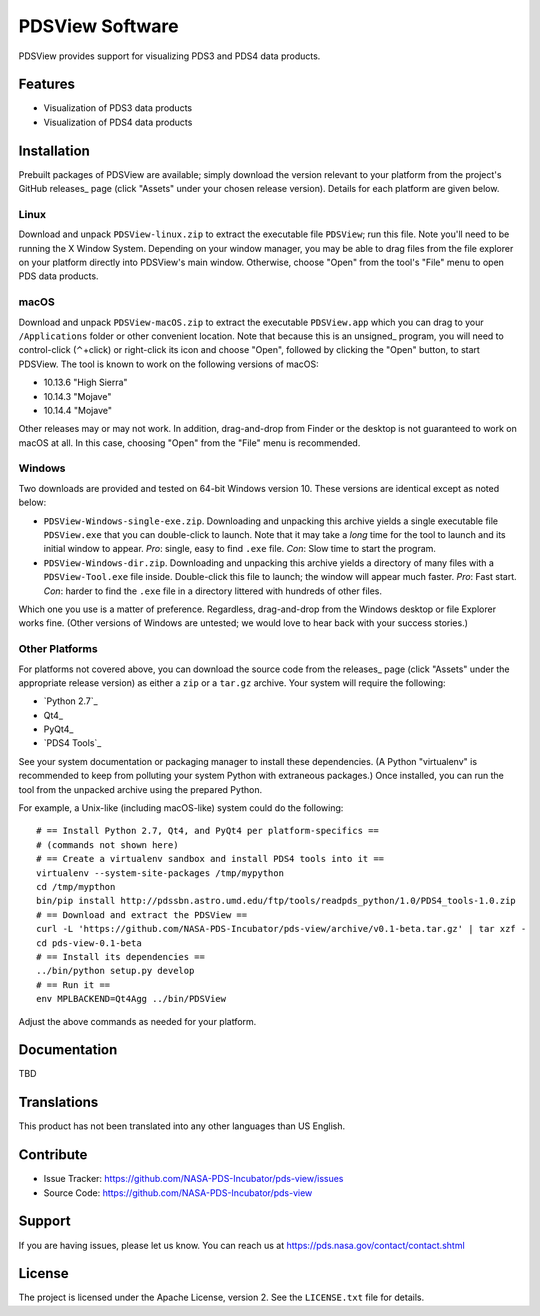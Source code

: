 ===================
 PDSView Software
===================

PDSView provides support for visualizing PDS3 and PDS4 data
products.


Features
========

• Visualization of PDS3 data products
• Visualization of PDS4 data products


Installation
============

Prebuilt packages of PDSView are available; simply download the
version relevant to your platform from the project's GitHub releases_ page
(click "Assets" under your chosen release version). Details for each platform
are given below.


Linux
-----

Download and unpack ``PDSView-linux.zip`` to extract the executable
file ``PDSView``; run this file. Note you'll need to be running the X
Window System. Depending on your window manager, you may be able to drag files
from the file explorer on your platform directly into PDSView's
main window. Otherwise, choose "Open" from the tool's "File" menu to open PDS
data products.


macOS
-----

Download and unpack ``PDSView-macOS.zip`` to extract the executable
``PDSView.app`` which you can drag to your ``/Applications`` folder
or other convenient location. Note that because this is an unsigned_ program,
you will need to control-click (⌃+click) or right-click its icon and choose
"Open", followed by clicking the "Open" button, to start PDSView.
The tool is known to work on the following versions of macOS:

• 10.13.6 "High Sierra"
• 10.14.3 "Mojave"
• 10.14.4 "Mojave"

Other releases may or may not work. In addition, drag-and-drop from Finder or
the desktop is not guaranteed to work on macOS at all. In this case, choosing
"Open" from the "File" menu is recommended.


Windows
-------

Two downloads are provided and tested on 64-bit Windows version 10. These versions are identical except as noted below:

• ``PDSView-Windows-single-exe.zip``. Downloading and unpacking this
  archive yields a single executable file ``PDSView.exe`` that you
  can double-click to launch. Note that it may take a *long* time for the tool
  to launch and its initial window to appear. *Pro*: single, easy to find
  ``.exe`` file. *Con*: Slow time to start the program.
• ``PDSView-Windows-dir.zip``. Downloading and unpacking this archive
  yields a directory of many files with a ``PDSView-Tool.exe`` file
  inside. Double-click this file to launch; the window will appear much
  faster. *Pro*: Fast start. *Con*: harder to find the ``.exe`` file in a
  directory littered with hundreds of other files.

Which one you use is a matter of preference. Regardless, drag-and-drop from
the Windows desktop or file Explorer works fine. (Other versions of Windows
are untested; we would love to hear back with your success stories.)


Other Platforms
---------------

For platforms not covered above, you can download the source code from the
releases_ page (click "Assets" under the appropriate release version) as
either a ``zip`` or a ``tar.gz`` archive. Your system will require the
following:

• `Python 2.7`_
• Qt4_
• PyQt4_
• `PDS4 Tools`_

See your system documentation or packaging manager to install these
dependencies. (A Python "virtualenv" is recommended to keep from polluting
your system Python with extraneous packages.) Once installed, you can run the
tool from the unpacked archive using the prepared Python.

For example, a Unix-like (including macOS-like) system could do the following::

    # == Install Python 2.7, Qt4, and PyQt4 per platform-specifics ==
    # (commands not shown here)
    # == Create a virtualenv sandbox and install PDS4 tools into it ==
    virtualenv --system-site-packages /tmp/mypython
    cd /tmp/mypthon
    bin/pip install http://pdssbn.astro.umd.edu/ftp/tools/readpds_python/1.0/PDS4_tools-1.0.zip
    # == Download and extract the PDSView ==
    curl -L 'https://github.com/NASA-PDS-Incubator/pds-view/archive/v0.1-beta.tar.gz' | tar xzf -
    cd pds-view-0.1-beta
    # == Install its dependencies ==
    ../bin/python setup.py develop
    # == Run it ==
    env MPLBACKEND=Qt4Agg ../bin/PDSView

Adjust the above commands as needed for your platform.


Documentation
=============

TBD


Translations
============

This product has not been translated into any other languages than US English.


Contribute
==========

• Issue Tracker: https://github.com/NASA-PDS-Incubator/pds-view/issues
• Source Code: https://github.com/NASA-PDS-Incubator/pds-view


Support
=======

If you are having issues, please let us know.  You can reach us at
https://pds.nasa.gov/contact/contact.shtml


License
=======

The project is licensed under the Apache License, version 2.  See the
``LICENSE.txt`` file for details.
